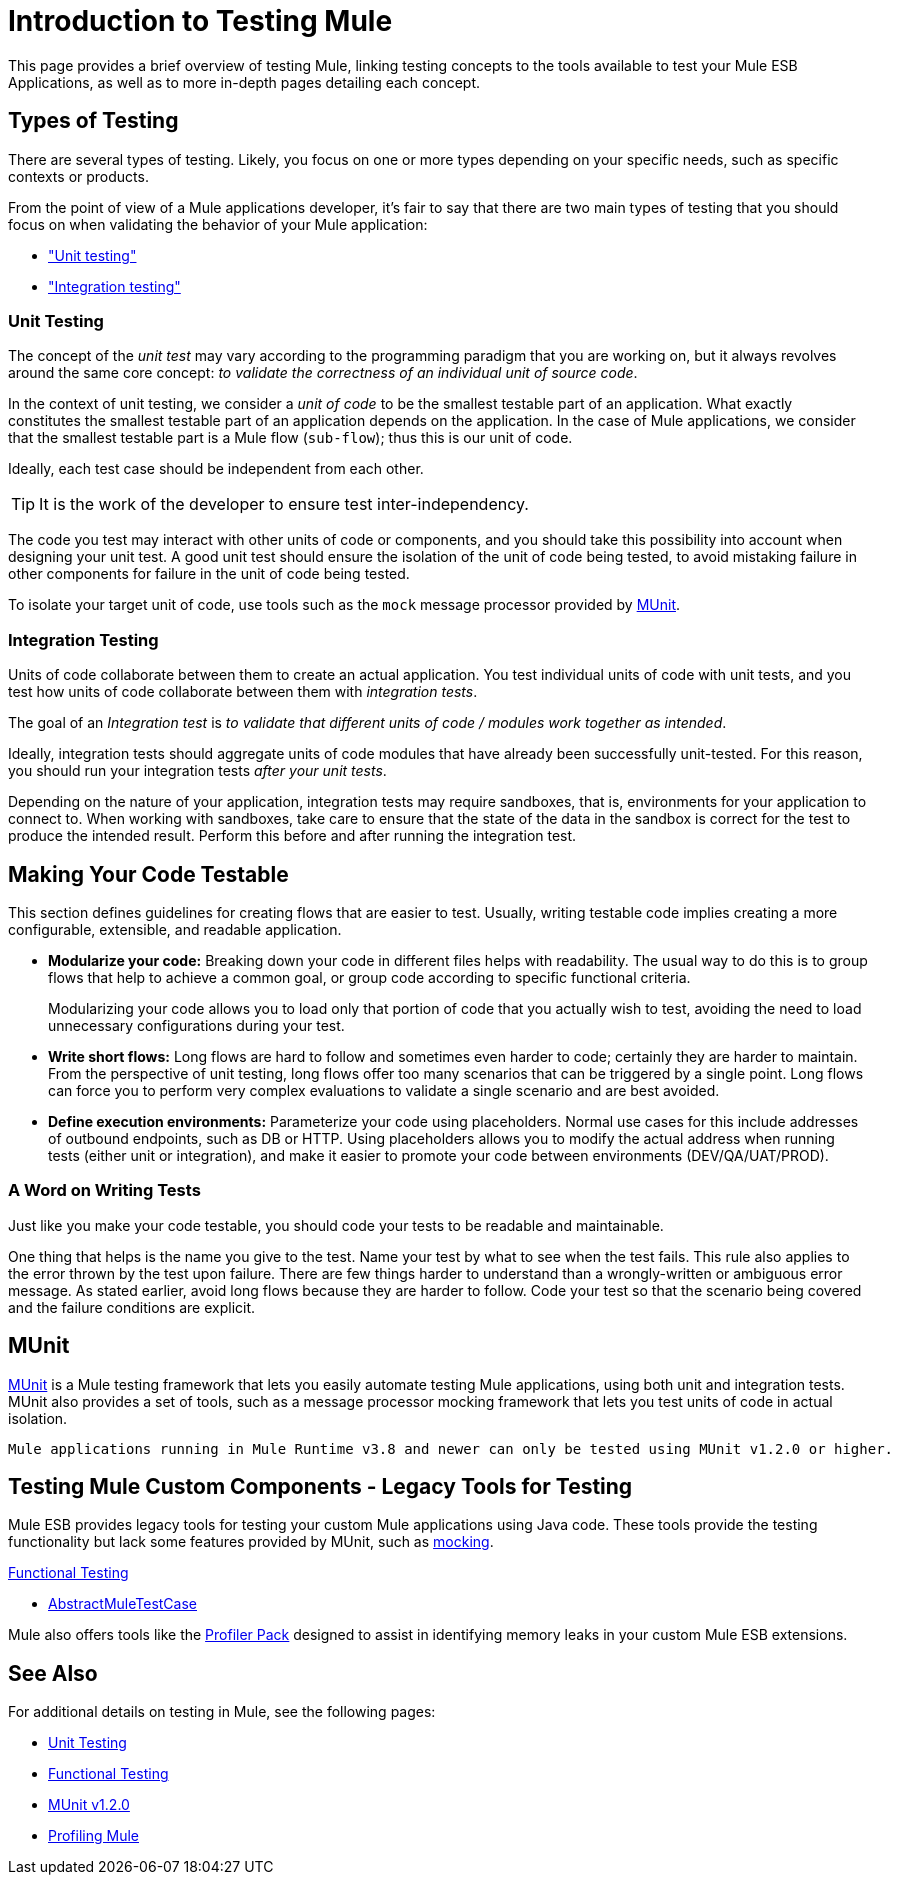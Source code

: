 = Introduction to Testing Mule
:version-info: 3.7.0 and later
:keywords: munit, testing, unit testing

This page provides a brief overview of testing Mule, linking testing concepts to the tools available to test your Mule ESB Applications, as well as to more in-depth pages detailing each concept.

== Types of Testing

There are several types of testing. Likely, you focus on one or more types depending on your specific needs, such as specific contexts or products.

From the point of view of a Mule applications developer, it's fair to say that there are two main types of testing that you should focus on when validating the behavior of your Mule application:

* <<unit,"Unit testing">>
* <<integration,"Integration testing">>

[[unit]]
=== Unit Testing

The concept of the _unit test_ may vary according to the programming paradigm that you are working on, but it always revolves around the same core concept: _to validate the correctness of an individual unit of source code_.

In the context of unit testing, we consider a _unit of code_ to be the smallest testable part of an application. What exactly constitutes the smallest testable part of an application depends on the application. In the case of Mule applications, we consider that the smallest testable part is a Mule flow (`sub-flow`); thus this is our unit of code.

Ideally, each test case should be independent from each other.

TIP: It is the work of the developer to ensure test inter-independency.

The code you test may interact with other units of code or components, and you should take this possibility into account when designing your unit test. A good unit test should ensure the isolation of the unit of code being tested, to avoid mistaking failure in other components for failure in the unit of code being tested.

To isolate your target unit of code, use tools such as the `mock` message processor provided by <<MUnit>>.


[[integration]]
=== Integration Testing

Units of code collaborate between them to create an actual application. You test individual units of code with unit tests, and you test how units of code collaborate between them with _integration tests_.

The goal of an _Integration test_ is _to validate that different units of code / modules work together as intended_.

Ideally, integration tests should aggregate units of code modules that have already been successfully unit-tested. For this reason, you should run your integration tests _after your unit tests_.

Depending on the nature of your application, integration tests may require sandboxes, that is, environments for your application to connect to. When working with sandboxes, take care to ensure that the state of the data in the sandbox is correct for the test to produce the intended result. Perform this before and after running the integration test.

== Making Your Code Testable

This section defines  guidelines for creating flows that are easier to test. Usually, writing testable code implies creating a more configurable, extensible, and readable application.

* *Modularize your code:*
Breaking down your code in different files helps with readability. The usual way to do this is to group flows that help to achieve a common goal, or group code according to specific functional criteria.
+
Modularizing your code allows you to load only that portion of code that you actually wish to test, avoiding the need to load unnecessary configurations during your test.

* *Write short flows:*
Long flows are hard to follow and sometimes even harder to code; certainly they are harder to maintain. From the perspective of unit testing, long flows offer too many scenarios that can be triggered by a single point. Long flows can force you to perform very complex evaluations to validate a single scenario and are best avoided.

* *Define execution environments:*
Parameterize your code using placeholders. Normal use cases for this include addresses of outbound endpoints, such as DB or HTTP. Using placeholders allows you to modify the actual address when running tests (either unit or integration), and make it easier to promote your code between environments (DEV/QA/UAT/PROD).

=== A Word on Writing Tests

Just like you make your code testable, you should code your tests to be readable and maintainable.

One thing that helps is the name you give to the test. Name your test by what to see when the test fails. This rule also applies to the error thrown by the test upon failure. There are few things harder to understand than a wrongly-written or ambiguous error message. As stated earlier, avoid long flows because they are harder to follow. Code your test so that the scenario being covered and the failure conditions are explicit.

== MUnit

link:/munit/v/1.2.0[MUnit] is a Mule testing framework that lets you easily automate testing  Mule applications, using both unit and integration tests. MUnit also provides a set of tools, such as a message processor mocking framework that lets you test units of code in actual isolation.

[NOTE]
----
Mule applications running in Mule Runtime v3.8 and newer can only be tested using MUnit v1.2.0 or higher.
----


== Testing Mule Custom Components - Legacy Tools for Testing

Mule ESB provides legacy tools for testing your custom Mule applications using Java code. These tools provide the testing functionality but lack some features provided by MUnit, such as link:/munit/v/1.2.0/mock-message-processor[mocking].

link:/mule-user-guide/v/3.8-m1functional-testing[Functional Testing]

* link:https://www.mulesoft.org/docs/site/current3/testapidocs/org/mule/tck/AbstractMuleTestCase.html[AbstractMuleTestCase]

Mule also offers tools like the link:/mule-user-guide/v/3.8-m1profiling-mule[Profiler Pack] designed to assist in identifying memory leaks in your custom Mule ESB extensions.

== See Also

For additional details on testing in Mule, see the following pages:

* link:/mule-user-guide/v/3.8-m1unit-testing[Unit Testing]
* link:/mule-user-guide/v/3.8-m1functional-testing[Functional Testing]
* link:/munit/v/1.2.0[MUnit v1.2.0]
* link:/mule-user-guide/v/3.8-m1profiling-mule[Profiling Mule]
